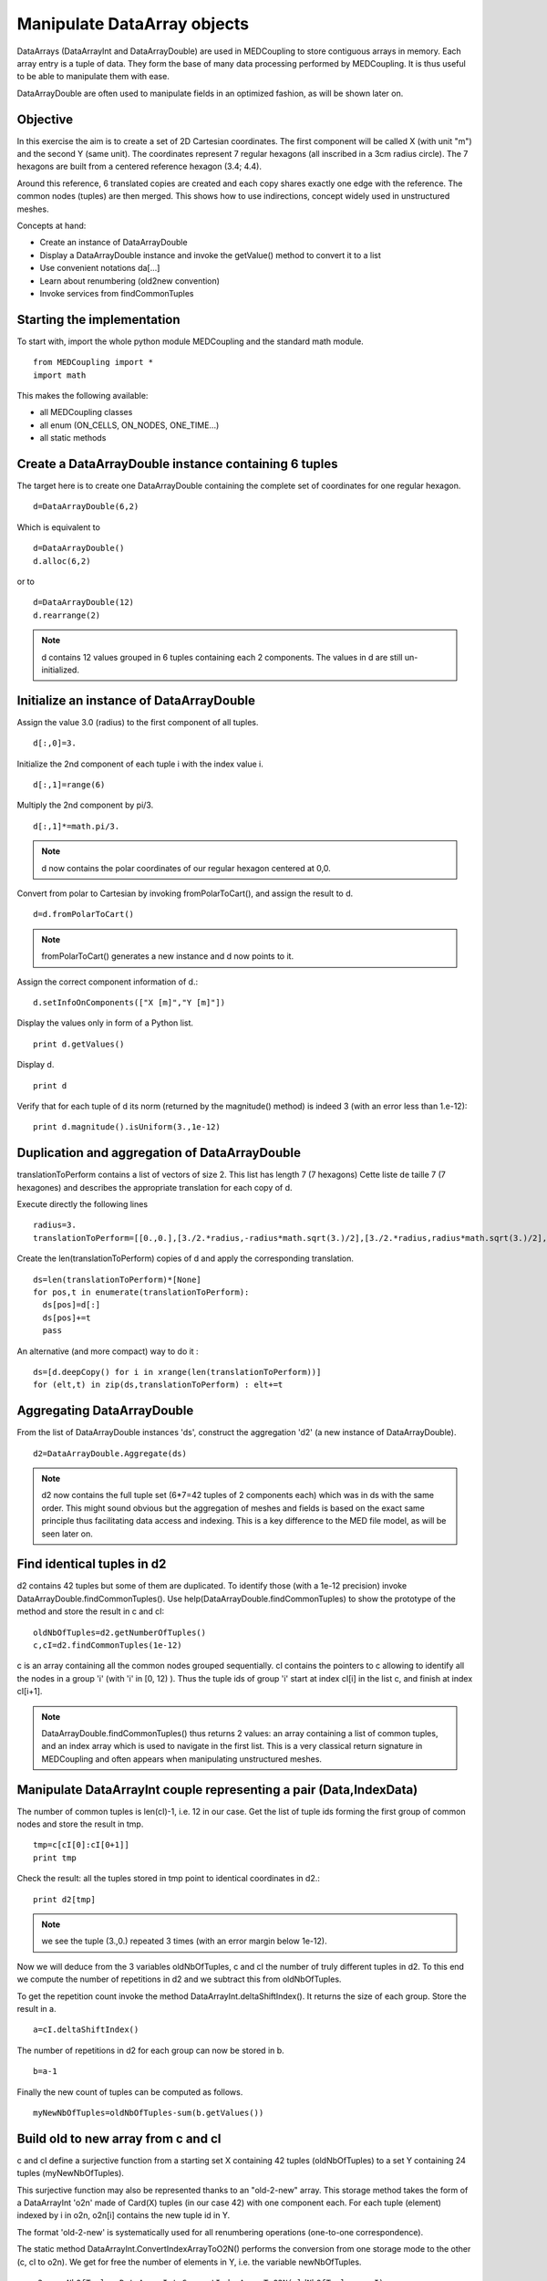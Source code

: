 
Manipulate DataArray objects
----------------------------

DataArrays (DataArrayInt and DataArrayDouble) are used in MEDCoupling to store contiguous arrays in memory. Each array entry is a tuple of data.
They form the base of many data processing performed by MEDCoupling. It is thus useful to be able to manipulate them with ease.

DataArrayDouble are often used to manipulate fields in an optimized fashion, as will be shown later on.

Objective
~~~~~~~~~

In this exercise the aim is to create a set of 2D Cartesian coordinates. The first component will be called X (with unit "m") and the second Y (same unit). The coordinates represent 7 regular hexagons (all inscribed in a 3cm radius circle).
The 7 hexagons are built from a centered reference hexagon (3.4; 4.4).

Around this reference, 6 translated copies are created and each copy shares exactly one edge with the reference.
The common nodes (tuples) are then merged. This shows how to use indirections, concept widely used in unstructured meshes.

.. image:: images/DataArrayDouble_1.jpg

Concepts at hand:

* Create an instance of DataArrayDouble
* Display a DataArrayDouble instance and invoke the getValue() method to convert it to a list
* Use convenient notations da[...]
* Learn about renumbering (old2new convention)
* Invoke services from findCommonTuples 

Starting the implementation
~~~~~~~~~~~~~~~~~~~~~~~~~~~

To start with, import the whole python module MEDCoupling and the standard math module. ::

	from MEDCoupling import *
	import math

This makes the following available:

* all MEDCoupling classes
* all enum (ON_CELLS, ON_NODES, ONE_TIME...)
* all static methods

Create a DataArrayDouble instance containing 6 tuples
~~~~~~~~~~~~~~~~~~~~~~~~~~~~~~~~~~~~~~~~~~~~~~~~~~~~~

The target here is to create one DataArrayDouble containing the complete set of coordinates for one regular hexagon. ::

	d=DataArrayDouble(6,2)

Which is equivalent to ::

	d=DataArrayDouble()
	d.alloc(6,2)

or to ::

	d=DataArrayDouble(12)
	d.rearrange(2)

.. note:: d contains 12 values grouped in 6 tuples containing each 2 components.
	  The values in d are still un-initialized.

Initialize an instance of DataArrayDouble
~~~~~~~~~~~~~~~~~~~~~~~~~~~~~~~~~~~~~~~~~

Assign the value 3.0 (radius) to the first component of all tuples. ::

	d[:,0]=3.

Initialize the 2nd component of each tuple i with the index value i. ::

	d[:,1]=range(6)

Multiply the 2nd component by pi/3. ::

	d[:,1]*=math.pi/3.

.. note:: d now contains the polar coordinates of our regular hexagon centered at 0,0.

Convert from polar to Cartesian by invoking fromPolarToCart(), and assign the result to d. ::

	d=d.fromPolarToCart()

.. note:: fromPolarToCart() generates a new instance and d now points to it.

Assign the correct component information of d.::

	d.setInfoOnComponents(["X [m]","Y [m]"])

Display the values only in form of a Python list. ::

	print d.getValues()

Display d. ::

	print d

Verify that for each tuple of d its norm (returned by the magnitude() method) is indeed 3 (with an error less than 1.e-12):
::

	print d.magnitude().isUniform(3.,1e-12)


Duplication and aggregation of DataArrayDouble 
~~~~~~~~~~~~~~~~~~~~~~~~~~~~~~~~~~~~~~~~~~~~~~

translationToPerform contains a list of vectors of size 2. This list has length 7 (7 hexagons) Cette liste de taille 7 (7 hexagones) and describes the appropriate translation for each copy of d.

Execute directly the following lines ::

	radius=3.
	translationToPerform=[[0.,0.],[3./2.*radius,-radius*math.sqrt(3.)/2],[3./2.*radius,radius*math.sqrt(3.)/2],[0.,radius*math.sqrt(3.)],[-3./2.*radius,radius*math.sqrt(3.)/2],[-3./2.*radius,-radius*math.sqrt(3.)/2],[0.,-radius*math.sqrt(3.)]]


Create the len(translationToPerform) copies of d and apply the corresponding translation.  ::

	ds=len(translationToPerform)*[None]
	for pos,t in enumerate(translationToPerform):
          ds[pos]=d[:]
          ds[pos]+=t
          pass

An alternative (and more compact) way to do it : ::

        ds=[d.deepCopy() for i in xrange(len(translationToPerform))]
        for (elt,t) in zip(ds,translationToPerform) : elt+=t

Aggregating DataArrayDouble
~~~~~~~~~~~~~~~~~~~~~~~~~~~
From the list of DataArrayDouble instances 'ds', construct the aggregation 'd2' (a new instance of DataArrayDouble).
::

	d2=DataArrayDouble.Aggregate(ds)

.. note:: d2 now contains the full tuple set (6*7=42 tuples of 2 components each) which was in ds with the same order. This might sound obvious but the aggregation of meshes and fields is based on the exact same principle thus facilitating data access and indexing. This is a key difference to the MED file model, as will be seen later on.

Find identical tuples in d2
~~~~~~~~~~~~~~~~~~~~~~~~~~~

d2 contains 42 tuples but some of them are duplicated. To identify those (with a 1e-12 precision) invoke DataArrayDouble.findCommonTuples().
Use help(DataArrayDouble.findCommonTuples) to show the prototype of the method and store the result in c and cI::

	oldNbOfTuples=d2.getNumberOfTuples()
	c,cI=d2.findCommonTuples(1e-12)

c is an array containing all the common nodes grouped sequentially. cI contains the pointers to c allowing to identify all the nodes in a group 'i' (with 'i' in [0, 12) ). Thus the tuple ids of group 'i' start at index cI[i] in the list c, and finish at index cI[i+1].

.. note:: DataArrayDouble.findCommonTuples() thus returns 2 values: an array containing a list of common tuples, and an index array which is used to navigate in the first list. This is a very classical return signature in MEDCoupling and often appears when manipulating unstructured meshes.

Manipulate DataArrayInt couple representing a pair (Data,IndexData)
~~~~~~~~~~~~~~~~~~~~~~~~~~~~~~~~~~~~~~~~~~~~~~~~~~~~~~~~~~~~~~~~~~~

The number of common tuples is len(cI)-1, i.e. 12 in our case. 
Get the list of tuple ids forming the first group of common nodes and store the result in tmp. ::

	tmp=c[cI[0]:cI[0+1]]
	print tmp

Check the result: all the tuples stored in tmp point to identical coordinates in d2.::

	print d2[tmp]

.. note:: we see the tuple (3.,0.) repeated 3 times (with an error margin below 1e-12).

Now we will deduce from the 3 variables oldNbOfTuples, c and cI the number of truly different tuples in d2.
To this end we compute the number of repetitions in d2 and we subtract this from oldNbOfTuples.

To get the repetition count invoke the method DataArrayInt.deltaShiftIndex(). It returns the size of each group.
Store the result in a. ::

	a=cI.deltaShiftIndex()

The number of repetitions in d2 for each group can now be stored in b. ::

	b=a-1

Finally the new count of tuples can be computed as follows. ::

	myNewNbOfTuples=oldNbOfTuples-sum(b.getValues())

Build old to new array from c and cI
~~~~~~~~~~~~~~~~~~~~~~~~~~~~~~~~~~~~

c and cI define a surjective function from a starting set X containing 42 tuples (oldNbOfTuples) to a set Y containing 24 tuples (myNewNbOfTuples).

.. image:: images/SurjectionDataArray.png

This surjective function may also be represented thanks to an "old-2-new" array.
This storage method takes the form of a DataArrayInt 'o2n' made of Card(X) tuples (in our case 42) with one component each. For each tuple (element) indexed by i in o2n, o2n[i] contains the new tuple id in Y.

The format 'old-2-new' is systematically used for all renumbering operations (one-to-one correspondence).

The static method DataArrayInt.ConvertIndexArrayToO2N() performs the conversion from one storage mode to the other (c, cI to o2n).
We get for free the number of elements in Y, i.e. the variable newNbOfTuples. ::

	o2n,newNbOfTuples=DataArrayInt.ConvertIndexArrayToO2N(oldNbOfTuples,c,cI)
	print "Have I got the right result? %s"%(str(myNewNbOfTuples==newNbOfTuples))

Using o2n and newNbOfTuples invoke DataArrayDouble.renumberAndReduce() on d2. ::

	d3=d2.renumberAndReduce(o2n,newNbOfTuples)

This method has one drawback: we don't know for each group of common tuples in d2 what id was finally retained.
For example: in the group 0 we know that tuples 0, 8 and 16 are identical (tmp.getValues()), but we don't know which of the three has been retained in d3.

To make this choice explicit we use the new-2-old format. This storage mode is represented by a DataArrayInt n2o containing Card(Y) tuples (in our case 24) with one component each.
For each tuple (element) with id 'i' in n2o, n2o[i] contains the tuple id which was chosen in X.

The method DataArrayInt.invertArrayO2N2N2O() allows to switch between the two representations.
Try it on the variable o2n. ::

	n2o=o2n.invertArrayO2N2N2O(newNbOfTuples)

Using n2o we can deduce d3_bis from d2. ::

	d3_bis=d2[n2o]
	print "Have I got the right result (2)? %s"%(str(d3.isEqual(d3_bis,1e-12)))

Translate all tuples at once
~~~~~~~~~~~~~~~~~~~~~~~~~~~~

All tuples (or nodes) are to be translated by the vector [3.3,4.4]. ::

	d3+=[3.3,4.4]

Build an unstructured mesh using d3 (coordinates) and o2n
~~~~~~~~~~~~~~~~~~~~~~~~~~~~~~~~~~~~~~~~~~~~~~~~~~~~~~~~~

Create an unstructured mesh m with coordinates d3. m has a mesh dimension of 2 ::

	m=MEDCouplingUMesh("My7hexagons",2)
	m.setCoords(d3)

Now allocate the number of cells with an upper bound of the actual number of cells. ::

	m.allocateCells(7)

Finally thanks to o2n we know the connectivity of all 7 hexagons using the coordinates stored in d3.

	for i in xrange(7):
	  m.insertNextCell(NORM_POLYGON,o2n[6*i:6*(i+1)].getValues())
	  pass

Check that m is coherent. ::

	 m.checkConsistencyLight()

To visually check m, write it in a VTU file ("My7hexagons.vtu") and display it in ParaVis. ::

	m.writeVTK("My7hexagons.vtu")

.. note:: We write the data in VTU file, not in a MED file, because MEDCoupling doesn't use the MED file pre-requisite. Also note that although we output VTK data, MEDCoupling in itself doesn't depend on the VTK libraries.

Solution
~~~~~~~~

:ref:`python_testMEDCouplingdataarray1_solution`
